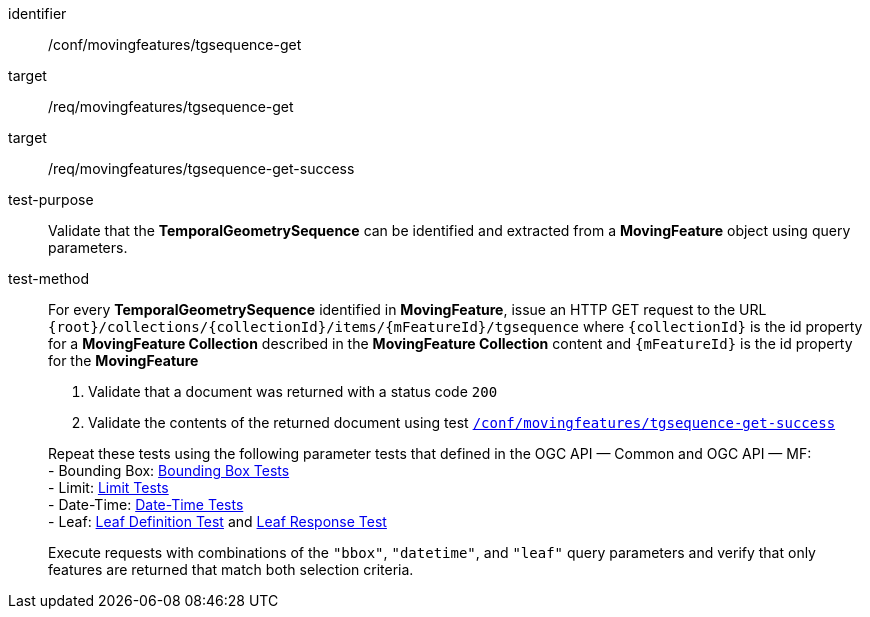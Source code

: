 [[conf_mf_tgsequence_get]]
////
[cols=">20h,<80d",width="100%"]
|===
|*Abstract Test {counter:conf-id}* |*/conf/movingfeatures/tgsequence-get*
|Requirement    |
<<req_mf-tgsequence-op-get, /req/movingfeatures/tgsequence-get>> +
<<req_mf-tgsequence-response-get, /req/movingfeatures/tgsequence-get-success>>
|Test purpose   | Validate that the *TemporalGeometrySequence* can be identified and extracted from a *MovingFeature* object using query parameters.
|Test method    |
For every *TemporalGeometrySequence* identified in *MovingFeature*, issue an HTTP GET request to the URL `+{root}+/collections/+{collectionId}+/items/+{mFeatureId}+/tgsequence` where `+{collectionId}+` is the id property for a *MovingFeature Collection* described in the *MovingFeature Collection* content and `+{mFeatureId}+` is the id property for the *MovingFeature*

1. Validate that a document was returned with a status code `200` +
2. Validate the contents of the returned document using test <<conf_mf_tgsequence_get_success,`/conf/movingfeatures/tgsequence-get-success`>>

Repeat these tests using the following parameter tests that defined in the OGC API — Common and OGC API — MF: +
- Bounding Box: link:http://docs.ogc.org/DRAFTS/20-024.html#_bounding_box_tests[Bounding Box Tests] +
- Limit: link:http://docs.ogc.org/DRAFTS/20-024.html#_limit_tests[Limit Tests] +
- Date-Time: link:http://docs.ogc.org/DRAFTS/20-024.html#_date_time_tests[Date-Time Tests] +
- Leaf: <<conf_mf_feature_param_leaf_definition,Leaf Definition Test>> and <<conf_mf_feature_param_leaf_response,Leaf Response Test>>

Execute requests with combinations of the `"bbox"`, `"datetime"`, and `"leaf"` query parameters and verify that only features are returned that match both selection criteria.
|===
////

[abstract_test]
====
[%metadata]
identifier:: /conf/movingfeatures/tgsequence-get
target:: /req/movingfeatures/tgsequence-get
target:: /req/movingfeatures/tgsequence-get-success
test-purpose:: Validate that the *TemporalGeometrySequence* can be identified and extracted from a *MovingFeature* object using query parameters.
test-method::
+
--
For every *TemporalGeometrySequence* identified in *MovingFeature*, issue an HTTP GET request to the URL `+{root}+/collections/+{collectionId}+/items/+{mFeatureId}+/tgsequence` where `+{collectionId}+` is the id property for a *MovingFeature Collection* described in the *MovingFeature Collection* content and `+{mFeatureId}+` is the id property for the *MovingFeature*

1. Validate that a document was returned with a status code `200` +
2. Validate the contents of the returned document using test <<conf_mf_tgsequence_get_success,`/conf/movingfeatures/tgsequence-get-success`>>

Repeat these tests using the following parameter tests that defined in the OGC API — Common and OGC API — MF: +
- Bounding Box: link:http://docs.ogc.org/DRAFTS/20-024.html#_bounding_box_tests[Bounding Box Tests] +
- Limit: link:http://docs.ogc.org/DRAFTS/20-024.html#_limit_tests[Limit Tests] +
- Date-Time: link:http://docs.ogc.org/DRAFTS/20-024.html#_date_time_tests[Date-Time Tests] +
- Leaf: <<conf_mf_feature_param_leaf_definition,Leaf Definition Test>> and <<conf_mf_feature_param_leaf_response,Leaf Response Test>>

Execute requests with combinations of the `"bbox"`, `"datetime"`, and `"leaf"` query parameters and verify that only features are returned that match both selection criteria.
--
====